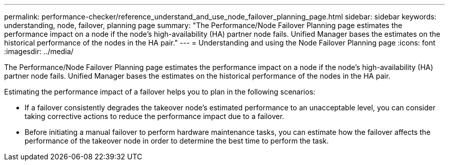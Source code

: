 ---
permalink: performance-checker/reference_understand_and_use_node_failover_planning_page.html
sidebar: sidebar
keywords: understanding, node, failover, planning page
summary: "The Performance/Node Failover Planning page estimates the performance impact on a node if the node’s high-availability (HA) partner node fails. Unified Manager bases the estimates on the historical performance of the nodes in the HA pair."
---
= Understanding and using the Node Failover Planning page
:icons: font
:imagesdir: ../media/

[.lead]
The Performance/Node Failover Planning page estimates the performance impact on a node if the node's high-availability (HA) partner node fails. Unified Manager bases the estimates on the historical performance of the nodes in the HA pair.

Estimating the performance impact of a failover helps you to plan in the following scenarios:

* If a failover consistently degrades the takeover node's estimated performance to an unacceptable level, you can consider taking corrective actions to reduce the performance impact due to a failover.
* Before initiating a manual failover to perform hardware maintenance tasks, you can estimate how the failover affects the performance of the takeover node in order to determine the best time to perform the task.
